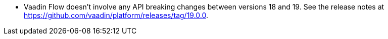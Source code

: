 - Vaadin Flow doesn't involve any API breaking changes between versions 18 and 19. See the release notes at https://github.com/vaadin/platform/releases/tag/19.0.0.
